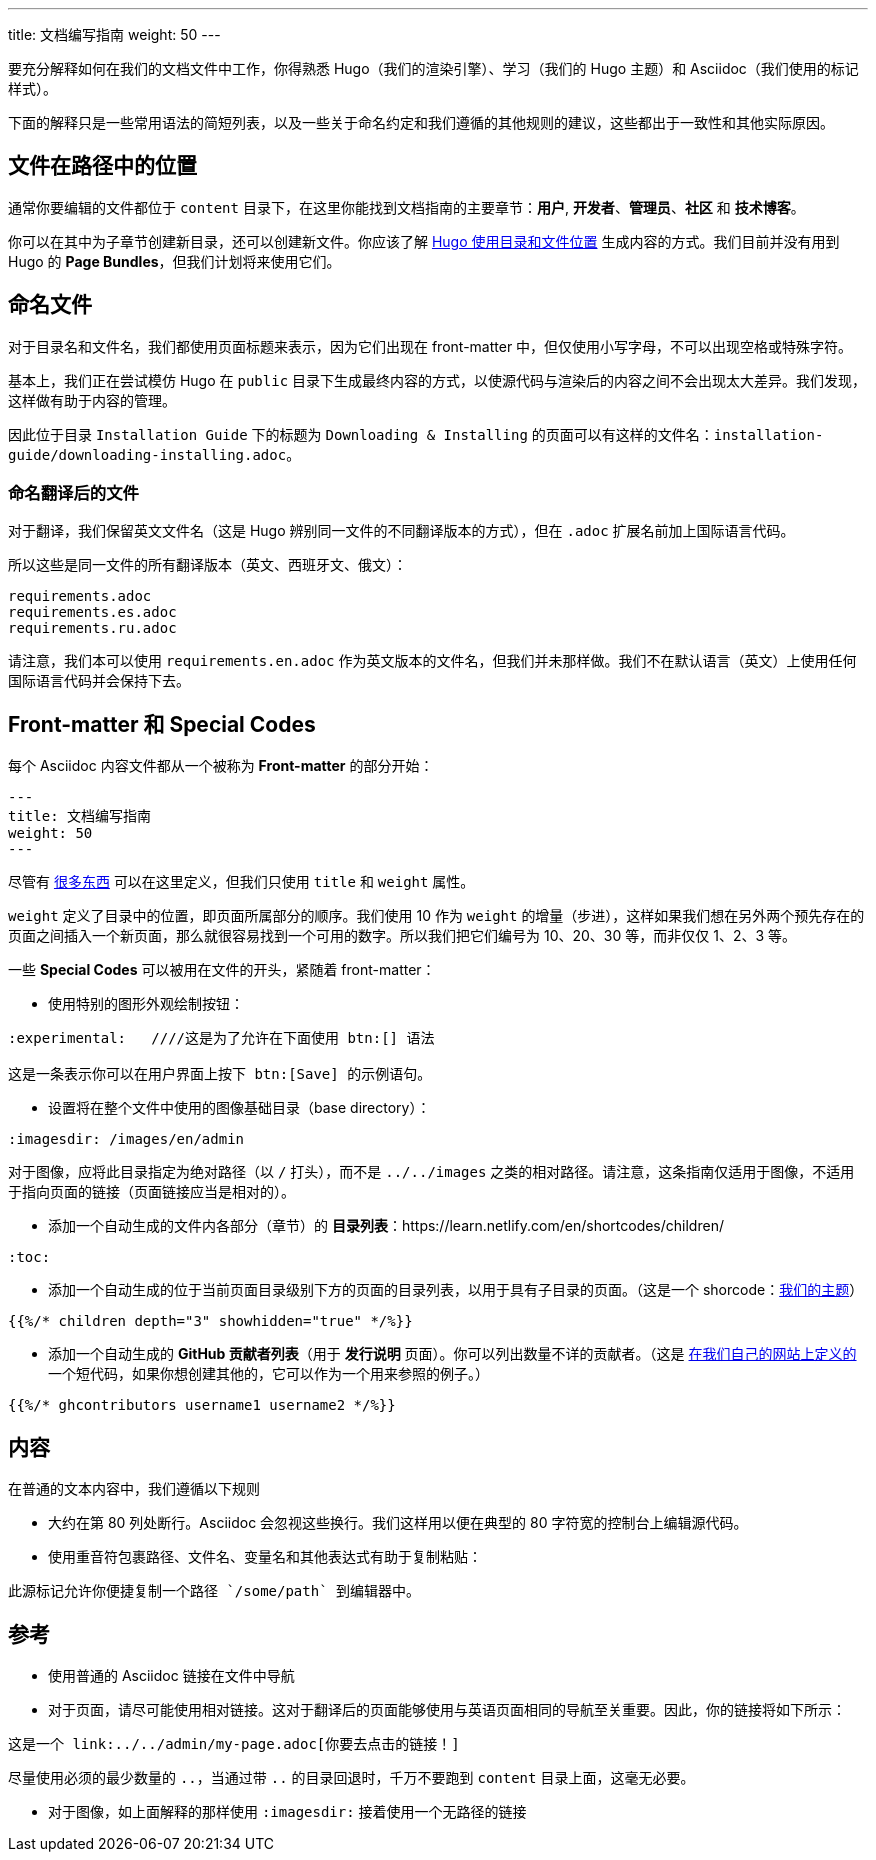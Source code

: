 ---
title: 文档编写指南
weight: 50
---

:toc:

要充分解释如何在我们的文档文件中工作，你得熟悉 Hugo（我们的渲染引擎）、学习（我们的 Hugo 主题）和 Asciidoc（我们使用的标记样式）。

下面的解释只是一些常用语法的简短列表，以及一些关于命名约定和我们遵循的其他规则的建议，这些都出于一致性和其他实际原因。

== 文件在路径中的位置

通常你要编辑的文件都位于 `content` 目录下，在这里你能找到文档指南的主要章节：*用户*, *开发者*、*管理员*、*社区* 和 *技术博客*。

你可以在其中为子章节创建新目录，还可以创建新文件。你应该了解 link:https://gohugo.io/content-management/organization/[Hugo 使用目录和文件位置] 生成内容的方式。我们目前并没有用到 Hugo 的 *Page Bundles*，但我们计划将来使用它们。

== 命名文件

对于目录名和文件名，我们都使用页面标题来表示，因为它们出现在 front-matter 中，但仅使用小写字母，不可以出现空格或特殊字符。

基本上，我们正在尝试模仿 Hugo 在 `public` 目录下生成最终内容的方式，以使源代码与渲染后的内容之间不会出现太大差异。我们发现，这样做有助于内容的管理。

因此位于目录 `Installation Guide` 下的标题为 `Downloading & Installing` 的页面可以有这样的文件名：`installation-guide/downloading-installing.adoc`。

=== 命名翻译后的文件

对于翻译，我们保留英文文件名（这是 Hugo 辨别同一文件的不同翻译版本的方式），但在 `.adoc` 扩展名前加上国际语言代码。

所以这些是同一文件的所有翻译版本（英文、西班牙文、俄文）：

```
requirements.adoc
requirements.es.adoc
requirements.ru.adoc
```
请注意，我们本可以使用 `requirements.en.adoc` 作为英文版本的文件名，但我们并未那样做。我们不在默认语言（英文）上使用任何国际语言代码并会保持下去。

== Front-matter 和 Special Codes

每个 Asciidoc 内容文件都从一个被称为 *Front-matter* 的部分开始：

```
---
title: 文档编写指南
weight: 50
---
```
尽管有 link:https://gohugo.io/content-management/front-matter/[很多东西] 可以在这里定义，但我们只使用 `title` 和 `weight` 属性。 

`weight` 定义了目录中的位置，即页面所属部分的顺序。我们使用 10 作为 `weight` 的增量（步进），这样如果我们想在另外两个预先存在的页面之间插入一个新页面，那么就很容易找到一个可用的数字。所以我们把它们编号为 10、20、30 等，而非仅仅 1、2、3 等。 

一些 *Special Codes* 可以被用在文件的开头，紧随着 front-matter：

- 使用特别的图形外观绘制按钮：
```
:experimental:   ////这是为了允许在下面使用 btn:[] 语法

这是一条表示你可以在用户界面上按下 btn:[Save] 的示例语句。
```

- 设置将在整个文件中使用的图像基础目录（base directory）：
```
:imagesdir: /images/en/admin
```
对于图像，应将此目录指定为绝对路径（以 `/` 打头），而不是 `../../images` 之类的相对路径。请注意，这条指南仅适用于图像，不适用于指向页面的链接（页面链接应当是相对的）。

- 添加一个自动生成的文件内各部分（章节）的 *目录列表*：https://learn.netlify.com/en/shortcodes/children/
```
:toc:
```
- 添加一个自动生成的位于当前页面目录级别下方的页面的目录列表，以用于具有子目录的页面。（这是一个 shorcode：link:https://learn.netlify.com/en/shortcodes/children/[我们的主题^]）

```
{{%/* children depth="3" showhidden="true" */%}}
```
- 添加一个自动生成的 *GitHub 贡献者列表*（用于 *发行说明* 页面）。你可以列出数量不详的贡献者。（这是 link:https://github.com/salesagility/SuiteDocs/blob/master/layouts/shortcodes/ghcontributors.html[在我们自己的网站上定义的^] 一个短代码，如果你想创建其他的，它可以作为一个用来参照的例子。）
```
{{%/* ghcontributors username1 username2 */%}}
```

== 内容

在普通的文本内容中，我们遵循以下规则

- 大约在第 80 列处断行。Asciidoc 会忽视这些换行。我们这样用以便在典型的 80 字符宽的控制台上编辑源代码。

- 使用重音符包裹路径、文件名、变量名和其他表达式有助于复制粘贴：
 
```text
此源标记允许你便捷复制一个路径 `/some/path` 到编辑器中。
```

== 参考

- 使用普通的 Asciidoc 链接在文件中导航

- 对于页面，请尽可能使用相对链接。这对于翻译后的页面能够使用与英语页面相同的导航至关重要。因此，你的链接将如下所示：

```text
这是一个 link:../../admin/my-page.adoc[你要去点击的链接！]
```
尽量使用必须的最少数量的 `..`，当通过带 `..` 的目录回退时，千万不要跑到 `content` 目录上面，这毫无必要。

- 对于图像，如上面解释的那样使用 `:imagesdir:` 接着使用一个无路径的链接
